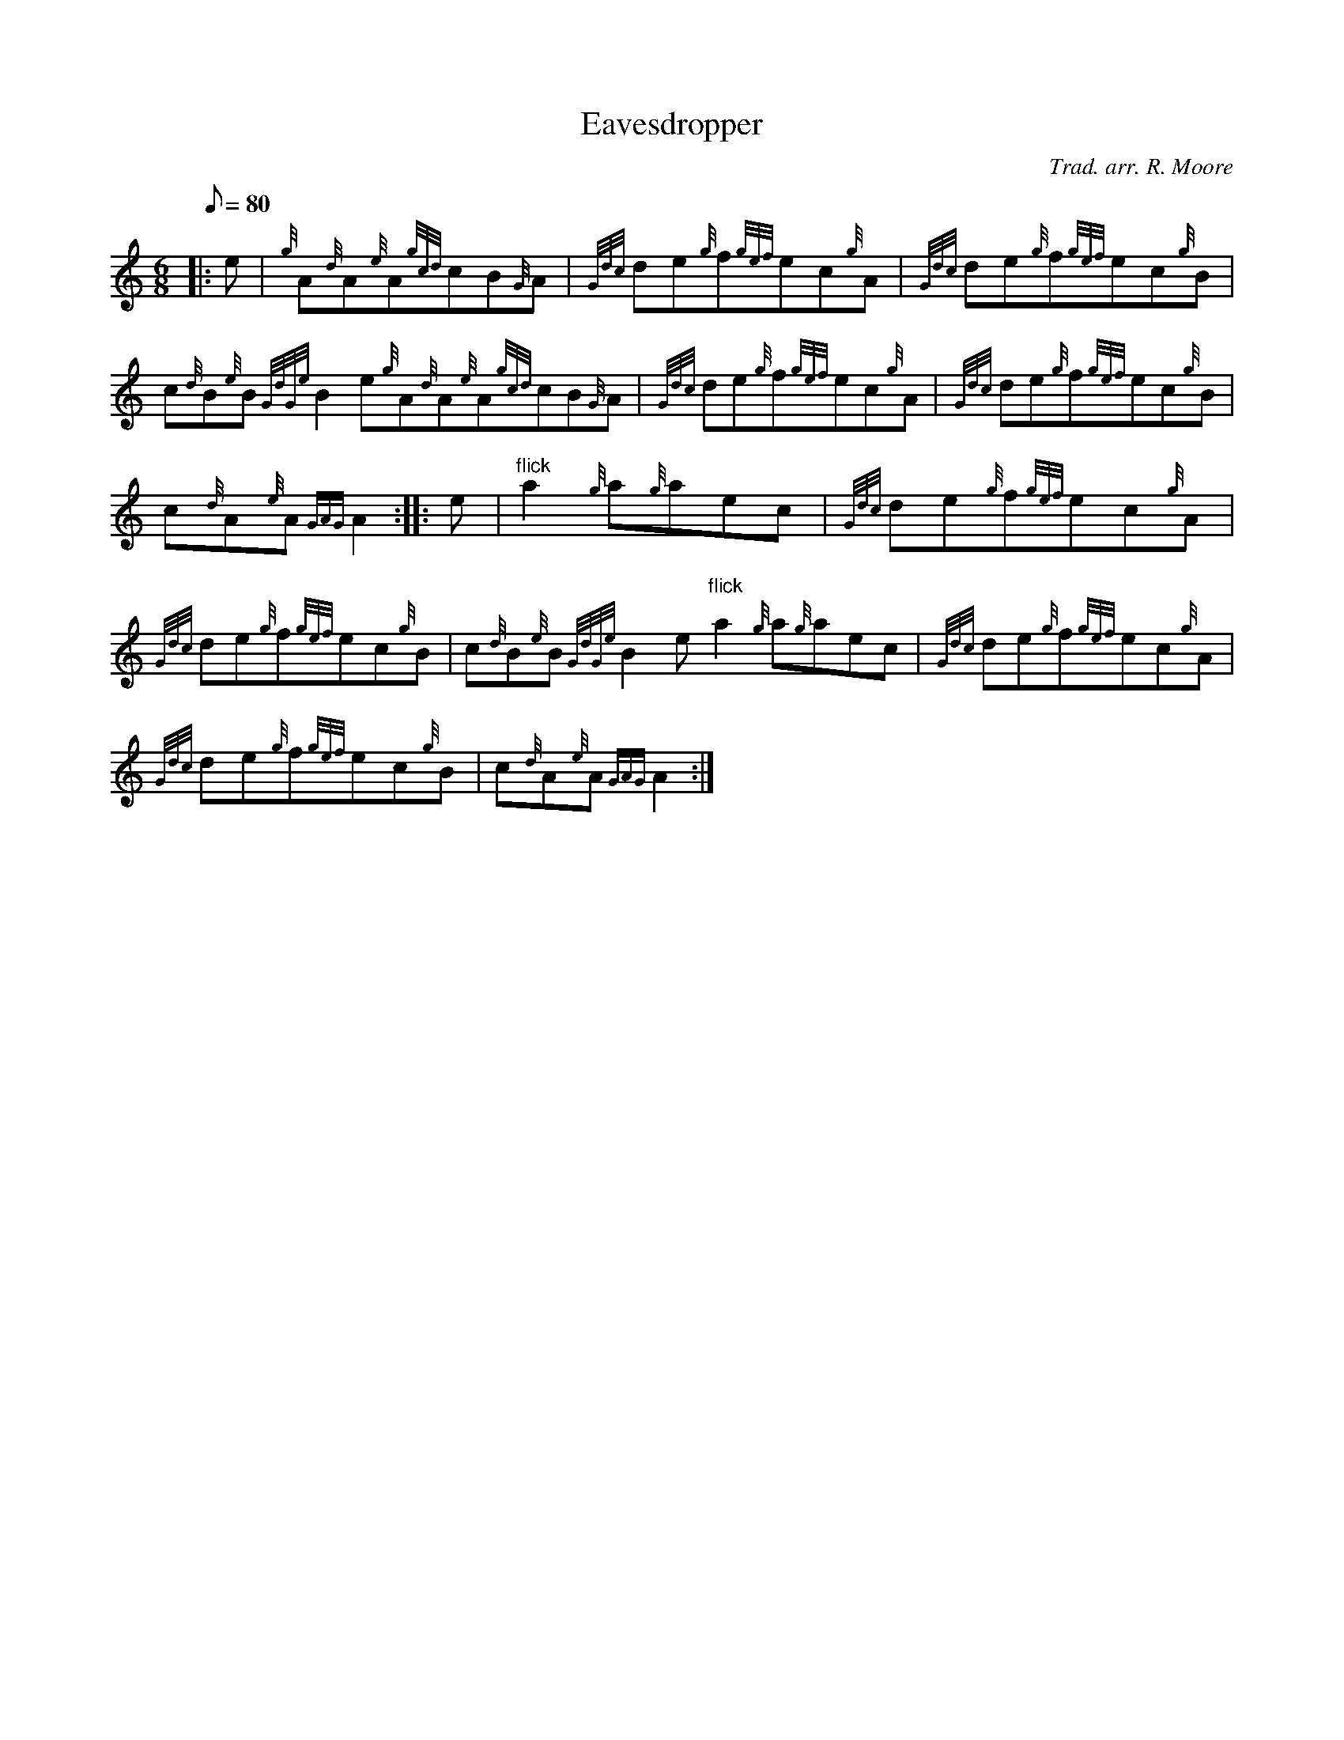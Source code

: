 X: 1
T:Eavesdropper
M:6/8
L:1/8
Q:80
C:Trad. arr. R. Moore
S:Jig
K:HP
|: e|
{g}A{d}A{e}A{gcd}cB{G}A|
{Gdc}de{g}f{gef}ec{g}A|
{Gdc}de{g}f{gef}ec{g}B|  !
c{d}B{e}B{GdGe}B2e{g}A{d}A{e}A{gcd}cB{G}A|
{Gdc}de{g}f{gef}ec{g}A|
{Gdc}de{g}f{gef}ec{g}B|  !
c{d}A{e}A{GAG}A2:| |:
e|
"flick"a2{g}a{g}aec|
{Gdc}de{g}f{gef}ec{g}A|  !
{Gdc}de{g}f{gef}ec{g}B|
c{d}B{e}B{GdGe}B2e"flick"a2{g}a{g}aec|
{Gdc}de{g}f{gef}ec{g}A|  !
{Gdc}de{g}f{gef}ec{g}B|
c{d}A{e}A{GAG}A2:|

